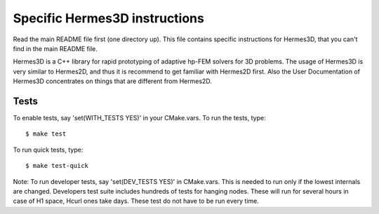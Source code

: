 Specific Hermes3D instructions
==============================

Read the main README file first (one directory up). This file contains specific
instructions for Hermes3D, that you can't find in the main README file.

Hermes3D is a C++ library for rapid prototyping of adaptive hp-FEM solvers for
3D problems. The usage of Hermes3D is very similar to Hermes2D, and thus it is
recommend to get familiar with Hermes2D first. Also the User Documentation
of Hermes3D concentrates on things that are different from Hermes2D.

Tests
-----

To enable tests, say 'set(WITH_TESTS YES)' in your CMake.vars.
To run the tests, type::

    $ make test

To run quick tests, type::

    $ make test-quick

Note: To run developer tests, say 'set(DEV_TESTS YES)' in CMake.vars. This is
needed to run only if the lowest internals are changed. Developers test suite
includes hundreds of tests for hanging nodes. These will run for several hours
in case of H1 space, Hcurl ones take days. These test do not have to be run
every time.
